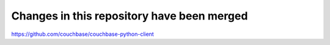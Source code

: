 ===========================================
Changes in this repository have been merged
===========================================

https://github.com/couchbase/couchbase-python-client
